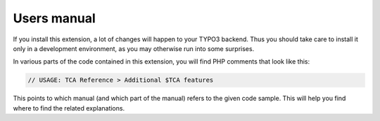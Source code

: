 ﻿.. include:: /Includes.rst.txt
.. _users:

============
Users manual
============

If you install this extension, a lot of changes will happen to your
TYPO3 backend. Thus you should take care to install it only in a
development environment, as you may otherwise run into some surprises.

In various parts of the code contained in this extension, you will
find PHP comments that look like this:

.. code-block:: php

   // USAGE: TCA Reference > Additional $TCA features

This points to which manual (and which part of the manual) refers to
the given code sample. This will help you find where to find the
related explanations.
